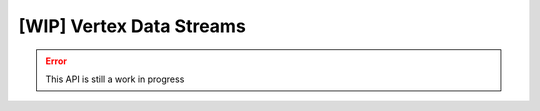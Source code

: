 
[WIP] Vertex Data Streams
==========================

.. error::

    This API is still a work in progress
